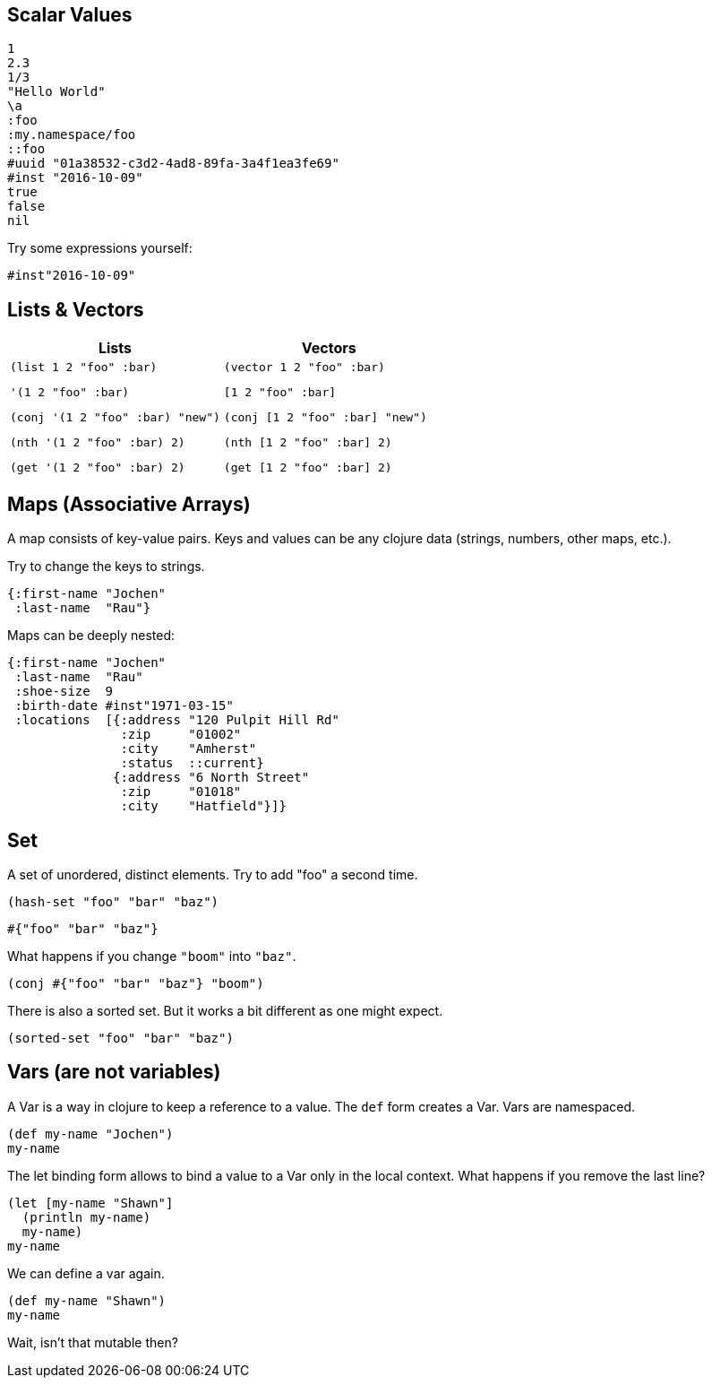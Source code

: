== Scalar Values


[source]
----
1
2.3
1/3
"Hello World"
\a
:foo
:my.namespace/foo
::foo
#uuid "01a38532-c3d2-4ad8-89fa-3a4f1ea3fe69"
#inst "2016-10-09"
true
false
nil
----

Try some expressions yourself:

[source]
----
#inst"2016-10-09"
----

== Lists & Vectors

[cols=2,frame=none,grid=none,stripes=none]
|===
h|Lists
h|Vectors
a|

[source]
----
(list 1 2 "foo" :bar)
----

[source]
----
'(1 2 "foo" :bar)
----

[source]
----
(conj '(1 2 "foo" :bar) "new")
----

[source]
----
(nth '(1 2 "foo" :bar) 2)
----

[source]
----
(get '(1 2 "foo" :bar) 2)
----

a|

[source]
----
(vector 1 2 "foo" :bar)
----

[source]
----
[1 2 "foo" :bar]
----

[source]
----
(conj [1 2 "foo" :bar] "new")
----

[source]
----
(nth [1 2 "foo" :bar] 2)
----

[source]
----
(get [1 2 "foo" :bar] 2)
----

|===

== Maps (Associative Arrays)

A map consists of key-value pairs. Keys and values can be any clojure data (strings, numbers, other maps, etc.).

Try to change the keys to strings.

[source]
----
{:first-name "Jochen"
 :last-name  "Rau"}
----

Maps can be deeply nested:

[source]
----
{:first-name "Jochen"
 :last-name  "Rau"
 :shoe-size  9
 :birth-date #inst"1971-03-15"
 :locations  [{:address "120 Pulpit Hill Rd"
               :zip     "01002"
               :city    "Amherst"
               :status  ::current}
              {:address "6 North Street"
               :zip     "01018"
               :city    "Hatfield"}]}
----

== Set

A set of unordered, distinct elements. Try to add "foo" a second time.

[source]
----
(hash-set "foo" "bar" "baz")
----

[source]
----
#{"foo" "bar" "baz"}
----

What happens if you change `"boom"` into `"baz"`.

[source]
----
(conj #{"foo" "bar" "baz"} "boom")
----

There is also a sorted set. But it works a bit different as one might expect.

[source]
----
(sorted-set "foo" "bar" "baz")
----


== Vars (are not variables)

A Var is a way in clojure to keep a reference to a value. The `def` form creates a Var. Vars are namespaced.

[source]
----
(def my-name "Jochen")
my-name
----

The let binding form allows to bind a value to a Var only in the local context. What happens if you remove the last line?

[source]
----
(let [my-name "Shawn"]
  (println my-name)
  my-name)
my-name
----

We can define a var again.

[source]
----
(def my-name "Shawn")
my-name
----

Wait, isn't that mutable then?


